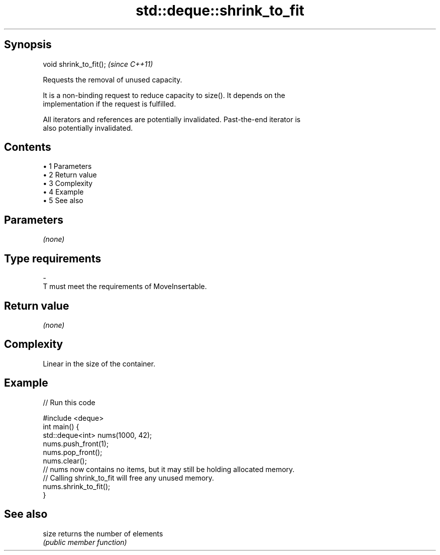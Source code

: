 .TH std::deque::shrink_to_fit 3 "Apr 19 2014" "1.0.0" "C++ Standard Libary"
.SH Synopsis
   void shrink_to_fit();  \fI(since C++11)\fP

   Requests the removal of unused capacity.

   It is a non-binding request to reduce capacity to size(). It depends on the
   implementation if the request is fulfilled.

   All iterators and references are potentially invalidated. Past-the-end iterator is
   also potentially invalidated.

.SH Contents

     • 1 Parameters
     • 2 Return value
     • 3 Complexity
     • 4 Example
     • 5 See also

.SH Parameters

   \fI(none)\fP

.SH Type requirements
   -
   T must meet the requirements of MoveInsertable.

.SH Return value

   \fI(none)\fP

.SH Complexity

   Linear in the size of the container.

.SH Example

   
// Run this code

 #include <deque>
  
 int main() {
     std::deque<int> nums(1000, 42);
     nums.push_front(1);
     nums.pop_front();
  
     nums.clear();
  
     // nums now contains no items, but it may still be holding allocated memory.
     // Calling shrink_to_fit will free any unused memory.
     nums.shrink_to_fit();
 }

.SH See also

   size returns the number of elements
        \fI(public member function)\fP
